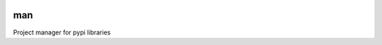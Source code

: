 |Build Status|

man
===

Project manager for pypi libraries

.. |Build Status| image:: https://travis-ci.org/ddorn/man.svg?branch=v1.2.0
   :target: https://travis-ci.org/ddorn/man
